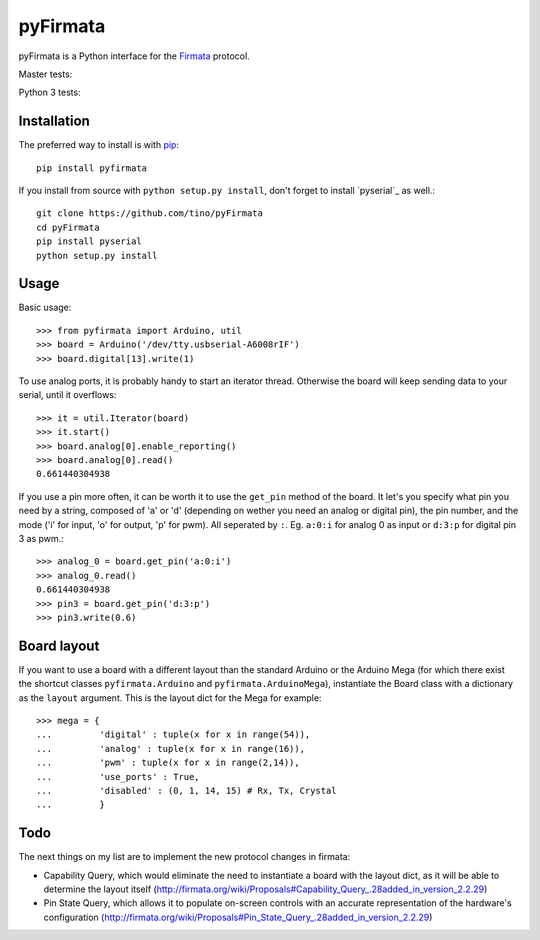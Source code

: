 =========
pyFirmata
=========

pyFirmata is a Python interface for the `Firmata`_ protocol.

.. _Firmata: http://firmata.org

Master tests:

.. image:: https://travis-ci.org/tino/pyFirmata.png?branch=master
    :target: https://travis-ci.org/tino/pyFirmata

Python 3 tests:

.. image:: https://travis-ci.org/tino/pyFirmata.png?branch=py3
    :target: https://travis-ci.org/tino/pyFirmata

Installation
============

The preferred way to install is with pip_::

    pip install pyfirmata

If you install from source with ``python setup.py install``, don't forget to
install `pyserial`_ as well.::

    git clone https://github.com/tino/pyFirmata
    cd pyFirmata
    pip install pyserial
    python setup.py install

.. _pip: http://www.pip-installer.org/en/latest/
.. _pyserial:http://pyserial.sourceforge.net/

Usage
=====

Basic usage::

    >>> from pyfirmata import Arduino, util
    >>> board = Arduino('/dev/tty.usbserial-A6008rIF')
    >>> board.digital[13].write(1)

To use analog ports, it is probably handy to start an iterator thread. 
Otherwise the board will keep sending data to your serial, until it overflows::

    >>> it = util.Iterator(board)
    >>> it.start()
    >>> board.analog[0].enable_reporting()
    >>> board.analog[0].read()
    0.661440304938

If you use a pin more often, it can be worth it to use the ``get_pin`` method
of the board. It let's you specify what pin you need by a string, composed of
'a' or 'd' (depending on wether you need an analog or digital pin), the pin
number, and the mode ('i' for input, 'o' for output, 'p' for pwm). All
seperated by ``:``. Eg. ``a:0:i`` for analog 0 as input or ``d:3:p`` for
digital pin 3 as pwm.::

    >>> analog_0 = board.get_pin('a:0:i')
    >>> analog_0.read()
    0.661440304938
    >>> pin3 = board.get_pin('d:3:p')
    >>> pin3.write(0.6)

Board layout
============

If you want to use a board with a different layout than the standard Arduino
or the Arduino Mega (for which there exist the shortcut classes 
``pyfirmata.Arduino`` and ``pyfirmata.ArduinoMega``), instantiate the Board 
class with a dictionary as the ``layout`` argument. This is the layout dict 
for the Mega for example::

    >>> mega = {
    ...         'digital' : tuple(x for x in range(54)),
    ...         'analog' : tuple(x for x in range(16)),
    ...         'pwm' : tuple(x for x in range(2,14)),
    ...         'use_ports' : True,
    ...         'disabled' : (0, 1, 14, 15) # Rx, Tx, Crystal
    ...         }

Todo
====

The next things on my list are to implement the new protocol changes in firmata:

- Capability Query, which would eliminate the need to instantiate a board with
  the layout dict, as it will be able to determine the layout itself
  (http://firmata.org/wiki/Proposals#Capability_Query_.28added_in_version_2.2.29)
- Pin State Query, which allows it to populate on-screen controls with an
  accurate representation of the hardware's configuration
  (http://firmata.org/wiki/Proposals#Pin_State_Query_.28added_in_version_2.2.29)
